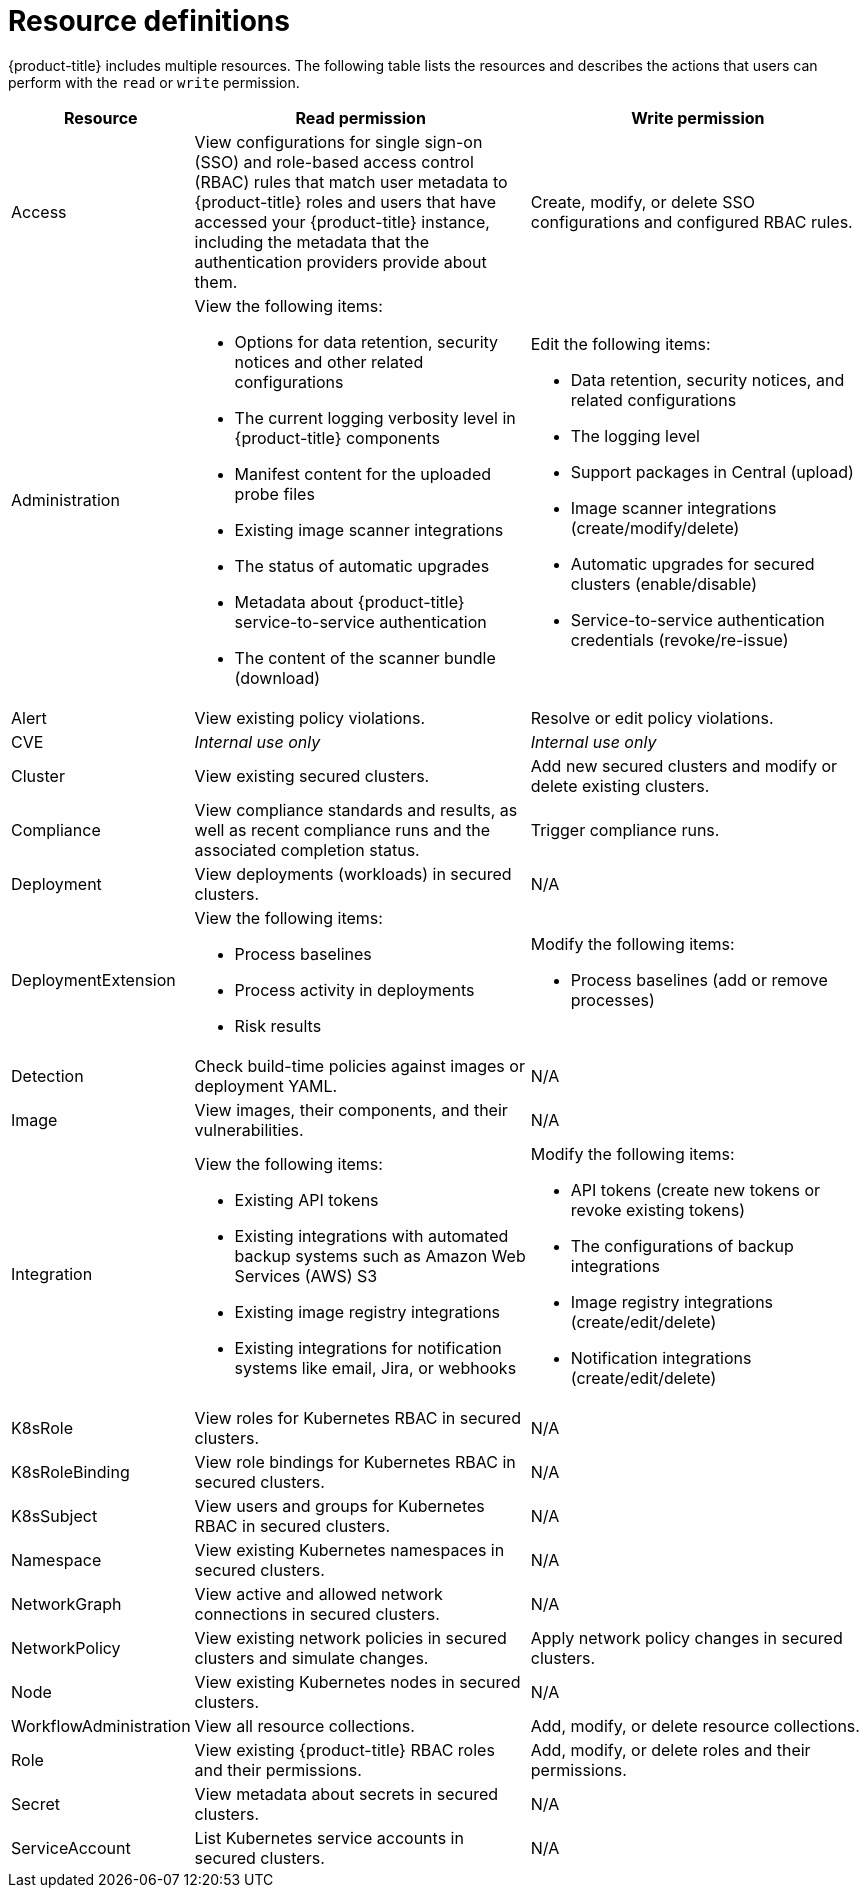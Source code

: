 // Module included in the following assemblies:
//
// * operating/manage-role-based-access-control.adoc
:_mod-docs-content-type: CONCEPT
[id="resource-definitions_{context}"]
= Resource definitions

[role="_abstract"]
{product-title} includes multiple resources.
The following table lists the resources and describes the actions that users can perform with the `read` or `write` permission.

[cols="1,2a,2a"]
|===
| Resource | Read permission | Write permission

| Access
| View configurations for single sign-on (SSO) and role-based access control (RBAC) rules that match user metadata to {product-title} roles and users that have accessed your {product-title} instance, including the metadata that the authentication providers provide about them.
| Create, modify, or delete SSO configurations and configured RBAC rules.

| Administration
| View the following items:

* Options for data retention, security notices and other related configurations
* The current logging verbosity level in {product-title} components
* Manifest content for the uploaded probe files
* Existing image scanner integrations
* The status of automatic upgrades
* Metadata about {product-title} service-to-service authentication
* The content of the scanner bundle (download)
| Edit the following items:

* Data retention, security notices, and related configurations
* The logging level
* Support packages in Central (upload)
* Image scanner integrations (create/modify/delete)
* Automatic upgrades for secured clusters (enable/disable)
* Service-to-service authentication credentials (revoke/re-issue)
//TODO: Add link to security notices and data retention
//TODO: Add link to uploading packages
//TODO: Add link to image scanner integration
//TODO: Add link to automatic upgrades

| Alert
| View existing policy violations.
| Resolve or edit policy violations.
//TODO: Add link to policy violations

| CVE
| _Internal use only_
| _Internal use only_

| Cluster
| View existing secured clusters.
| Add new secured clusters and modify or delete existing clusters.

| Compliance
| View compliance standards and results, as well as recent compliance runs and the associated completion status.
| Trigger compliance runs.
//TODO: Add link to Compliance

| Deployment
| View deployments (workloads) in secured clusters.
| N/A

| DeploymentExtension
| View the following items:

* Process baselines
* Process activity in deployments
* Risk results
| Modify the following items:

* Process baselines (add or remove processes)
//TODO: Add link to pprocess baselines
//TODO: Add link to Risks

| Detection
| Check build-time policies against images or deployment YAML.
| N/A
//TODO: Add link to Integrate with CI systems

| Image
| View images, their components, and their vulnerabilities.
| N/A
//TODO: Add link to VIew images topic

| Integration
| View the following items:

* Existing API tokens
* Existing integrations with automated backup systems such as Amazon Web Services (AWS) S3
* Existing image registry integrations
* Existing integrations for notification systems like email, Jira, or webhooks
| Modify the following items:

* API tokens (create new tokens or revoke existing tokens)
* The configurations of backup integrations
* Image registry integrations (create/edit/delete)
* Notification integrations (create/edit/delete)
//TODO: Add link to API tokens
//TODO: Add link to AWS S3 integration
//TODO: Add link to image registry integrations


| K8sRole
| View roles for Kubernetes RBAC in secured clusters.
| N/A

| K8sRoleBinding
| View role bindings for Kubernetes RBAC in secured clusters.
| N/A

| K8sSubject
| View users and groups for Kubernetes RBAC in secured clusters.
| N/A

| Namespace
| View existing Kubernetes namespaces in secured clusters.
| N/A

| NetworkGraph
| View active and allowed network connections in secured clusters.
| N/A
//TODO: Add link to manage network policies

| NetworkPolicy
| View existing network policies in secured clusters and simulate changes.
| Apply network policy changes in secured clusters.
//TODO: Add link to manage network policies

| Node
| View existing Kubernetes nodes in secured clusters.
| N/A

| WorkflowAdministration
| View all resource collections.
| Add, modify, or delete resource collections.

| Role
| View existing {product-title} RBAC roles and their permissions.
| Add, modify, or delete roles and their permissions.

| Secret
| View metadata about secrets in secured clusters.
| N/A
//TODO: Add link to configuration management

| ServiceAccount
| List Kubernetes service accounts in secured clusters.
| N/A
|===
